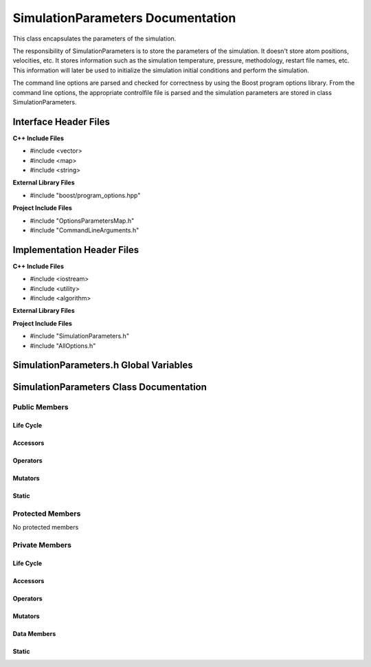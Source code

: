.. default-domain:: cpp

##################################
SimulationParameters Documentation
##################################

This class encapsulates the parameters of the simulation.

.. namespace:: ANANSI

.. class:: SimulationParameters

The responsibility of SimulationParameters is to store the parameters of the simulation.
It doesn't store atom positions, velocities, etc. It stores information such as the simulation
temperature, pressure, methodology, restart file names, etc. This information will later be used 
to initialize the simulation initial conditions and perform the simulation.

The command line options are parsed and checked for correctness by using the Boost program options library.
From the command line options, the appropriate controlfile file is parsed and the simulation parameters are stored
in class SimulationParameters.

======================
Interface Header Files
======================

**C++ Include Files**

* #include <vector>
* #include <map>
* #include <string>

**External Library Files**

* #include "boost/program_options.hpp"

**Project Include Files**

* #include "OptionsParametersMap.h"
* #include "CommandLineArguments.h"

===========================
Implementation Header Files
===========================

**C++ Include Files**

* #include <iostream>
* #include <utility>
* #include <algorithm>

**External Library Files**

**Project Include Files**

* #include "SimulationParameters.h"
* #include "AllOptions.h"


=======================================
SimulationParameters.h Global Variables
=======================================

========================================
SimulationParameters Class Documentation
========================================

--------------
Public Members
--------------

^^^^^^^^^^
Life Cycle
^^^^^^^^^^

.. function:: SimulationParameters::SimulationParameters()

   The default constructor.

.. function:: SimulationParameters::SimulationParameters( SimulationParameters const & other )

    The copy constructor.

    :param  other: The object to copy.

.. function:: SimulationParameters::SimulationParameters( SimulationParameters && other)

    :param other: The object to move-copy from.

.. function:: SimulationParameters::~SimulationParameters()

    The destructor.

^^^^^^^^^
Accessors
^^^^^^^^^

.. function:: bool SimulationParameters::isCommandLineOptionPresent (std::string const & key) const

    Inquires if an option, designated by key, is present on the command line. If the option is present
    then true is returned, otherwise false is returned.
    
    :param key: The string name of the option to be inquired about
    :rtype: bool

.. function:: std::string SimulationParameters::getCommandLineOptionValues(std::string const & key) const

    Returns the command line option value for the corresponding key. If the option is not found then
    the value SimulationParameters::OPTION_NOT_FOUND is returned.
    
    :param key: The string name of the option to be inquired about
    :rtype: string

^^^^^^^^^
Operators
^^^^^^^^^

.. function:: SimulationParameters& SimulationParameters::operator=( const SimulationParameters &other )

    The assignment operator.

.. function:: SimulationParameters& SimulationParameters::operator=( SimulationParameters && other )

    The assignment move operator.

^^^^^^^^
Mutators
^^^^^^^^

^^^^^^
Static
^^^^^^

.. member:: static const std::string SimulationParameters::OPTION_NOT_FOUND

    A string flag that is used ot indicate commnd line option
    is not found. The value of this variable must be unique with respect
    to all other command line options or the program may have undefined behavior.

-----------------
Protected Members
-----------------

No protected members

.. Commented out. 
.. ^^^^^^^^^^
.. Life Cycle
.. ^^^^^^^^^^
..
.. ^^^^^^^^^
.. Accessors
.. ^^^^^^^^^
.. 
.. ^^^^^^^^^
.. Operators
.. ^^^^^^^^^
.. 
.. ^^^^^^^^^
.. Mutators
.. ^^^^^^^^^
.. 
.. ^^^^^^^^^^^^
.. Data Members
.. ^^^^^^^^^^^^

---------------
Private Members
---------------

^^^^^^^^^^
Life Cycle
^^^^^^^^^^

^^^^^^^^^
Accessors
^^^^^^^^^

^^^^^^^^^
Operators
^^^^^^^^^

^^^^^^^^^
Mutators
^^^^^^^^^

^^^^^^^^^^^^
Data Members
^^^^^^^^^^^^

^^^^^^
Static
^^^^^^

.. function:: static ANANSI::OPTIONS_PARAMETERS_MAP_t  SimulationParameters::parseProgramOptionsFromCommandLine_(COMMANDLINE::CommandLineArguments const & aCommandLine)

    Parses the program options from the command line object and stores in a
    ANANSI::OPTIONS_PARAMETERS_MAP_t object which is returned.

    :param aCommandLine: Contains the command line arguments.

    :rtype: ANANSI::OPTIONS_PARAMETERS_MAP_t

